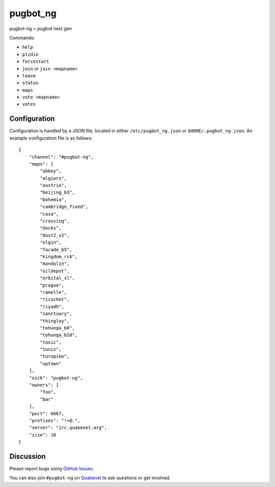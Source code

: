 pugbot_ng
=========

pugbot-ng = pugbot next gen

Commands:

* ``help``
* ``plzdie``
* ``forcestart``
* ``join`` or ``join <mapname>``
* ``leave``
* ``status``
* ``maps``
* ``vote <mapname>``
* ``votes``

Configuration
-------------

Configuration is handled by a JSON file, located in either ``/etc/pugbot_ng.json``
or ``$HOME/.pugbot_ng.json``. An example configuration file is as follows::

    {
        "channel": "#pugbot-ng",
        "maps": [
            "abbey",
            "algiers",
            "austria",
            "beijing_b3",
            "bohemia",
            "cambridge_fixed",
            "casa",
            "crossing",
            "docks",
            "dust2_v2",
            "elgin",
            "facade_b5",
            "kingdom_rc6",
            "mandolin",
            "oildepot",
            "orbital_sl",
            "prague",
            "ramelle",
            "ricochet",
            "riyadh",
            "sanctuary",
            "thingley",
            "tohunga_b8",
            "tohunga_b10",
            "toxic",
            "tunis",
            "turnpike",
            "uptown"
        ],
        "nick": "pugbot-ng",
        "owners": [
            "foo",
            "bar"
        ],
        "port": 6667,
        "prefixes": "!>@.",
        "server": "irc.quakenet.org",
        "size": 10
    }

Discussion
----------

Please report bugs using `GitHub Issues`_.

You can also join ``#pugbot-ng`` on `Quakenet`_ to ask questions or get involved.

.. _`GitHub Issues`: https://github.com/clearskies/pugbot_ng/issues
.. _`Quakenet`: https://www.quakenet.org/
